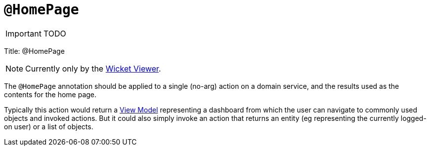 [[_ug_reference-annotations_manpage-HomePage]]
= `@HomePage`
:Notice: Licensed to the Apache Software Foundation (ASF) under one or more contributor license agreements. See the NOTICE file distributed with this work for additional information regarding copyright ownership. The ASF licenses this file to you under the Apache License, Version 2.0 (the "License"); you may not use this file except in compliance with the License. You may obtain a copy of the License at. http://www.apache.org/licenses/LICENSE-2.0 . Unless required by applicable law or agreed to in writing, software distributed under the License is distributed on an "AS IS" BASIS, WITHOUT WARRANTIES OR  CONDITIONS OF ANY KIND, either express or implied. See the License for the specific language governing permissions and limitations under the License.
:_basedir: ../
:_imagesdir: images/

IMPORTANT: TODO


Title: @HomePage


[NOTE]
====
Currently only by the xref:__a_id_chapter_a_wicket_viewer[Wicket Viewer].
====


The `@HomePage` annotation should be applied to a single (no-arg) action on a domain service, and the results used as the contents for the home page.

Typically this action would return a link:../../more-advanced-topics/ViewModel.html[View Model] representing a dashboard from which the user can navigate to commonly used objects and invoked actions. But it could also simply invoke an action that returns an entity (eg representing the currently logged-on user) or a list of objects.
